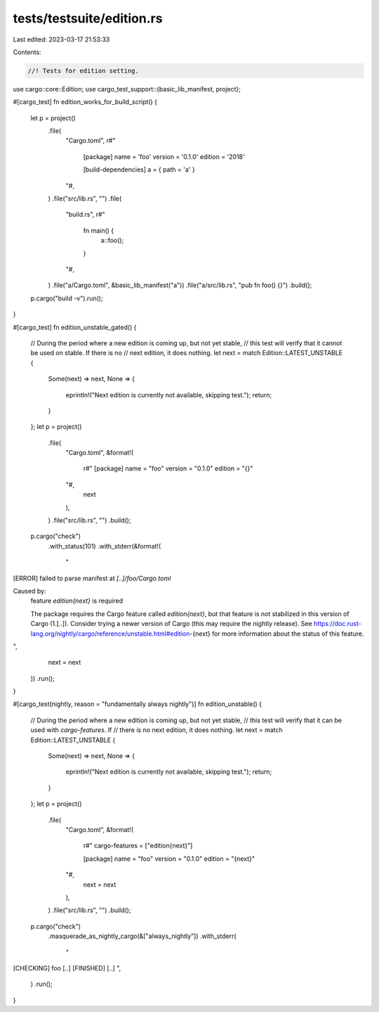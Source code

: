 tests/testsuite/edition.rs
==========================

Last edited: 2023-03-17 21:53:33

Contents:

.. code-block:: rs

    //! Tests for edition setting.

use cargo::core::Edition;
use cargo_test_support::{basic_lib_manifest, project};

#[cargo_test]
fn edition_works_for_build_script() {
    let p = project()
        .file(
            "Cargo.toml",
            r#"
                [package]
                name = 'foo'
                version = '0.1.0'
                edition = '2018'

                [build-dependencies]
                a = { path = 'a' }
            "#,
        )
        .file("src/lib.rs", "")
        .file(
            "build.rs",
            r#"
                fn main() {
                    a::foo();
                }
            "#,
        )
        .file("a/Cargo.toml", &basic_lib_manifest("a"))
        .file("a/src/lib.rs", "pub fn foo() {}")
        .build();

    p.cargo("build -v").run();
}

#[cargo_test]
fn edition_unstable_gated() {
    // During the period where a new edition is coming up, but not yet stable,
    // this test will verify that it cannot be used on stable. If there is no
    // next edition, it does nothing.
    let next = match Edition::LATEST_UNSTABLE {
        Some(next) => next,
        None => {
            eprintln!("Next edition is currently not available, skipping test.");
            return;
        }
    };
    let p = project()
        .file(
            "Cargo.toml",
            &format!(
                r#"
                [package]
                name = "foo"
                version = "0.1.0"
                edition = "{}"
            "#,
                next
            ),
        )
        .file("src/lib.rs", "")
        .build();

    p.cargo("check")
        .with_status(101)
        .with_stderr(&format!(
            "\
[ERROR] failed to parse manifest at `[..]/foo/Cargo.toml`

Caused by:
  feature `edition{next}` is required

  The package requires the Cargo feature called `edition{next}`, \
  but that feature is not stabilized in this version of Cargo (1.[..]).
  Consider trying a newer version of Cargo (this may require the nightly release).
  See https://doc.rust-lang.org/nightly/cargo/reference/unstable.html#edition-{next} \
  for more information about the status of this feature.
",
            next = next
        ))
        .run();
}

#[cargo_test(nightly, reason = "fundamentally always nightly")]
fn edition_unstable() {
    // During the period where a new edition is coming up, but not yet stable,
    // this test will verify that it can be used with `cargo-features`. If
    // there is no next edition, it does nothing.
    let next = match Edition::LATEST_UNSTABLE {
        Some(next) => next,
        None => {
            eprintln!("Next edition is currently not available, skipping test.");
            return;
        }
    };
    let p = project()
        .file(
            "Cargo.toml",
            &format!(
                r#"
                cargo-features = ["edition{next}"]

                [package]
                name = "foo"
                version = "0.1.0"
                edition = "{next}"
            "#,
                next = next
            ),
        )
        .file("src/lib.rs", "")
        .build();

    p.cargo("check")
        .masquerade_as_nightly_cargo(&["always_nightly"])
        .with_stderr(
            "\
[CHECKING] foo [..]
[FINISHED] [..]
",
        )
        .run();
}


